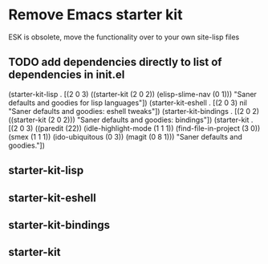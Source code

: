 
* Remove Emacs starter kit
 ESK is obsolete, move the functionality over to your own site-lisp files


** TODO add dependencies directly to list of dependencies in init.el
  (starter-kit-lisp .
                   [(2 0 3)
                    ((starter-kit
                      (2 0 2))
                     (elisp-slime-nav
                      (0 1)))
                    "Saner defaults and goodies for lisp languages"])
 (starter-kit-eshell .
                     [(2 0 3)
                      nil "Saner defaults and goodies: eshell tweaks"])
 (starter-kit-bindings .
                       [(2 0 2)
                        ((starter-kit
                          (2 0 2)))
                        "Saner defaults and goodies: bindings"])
 (starter-kit .
              [(2 0 3)
               ((paredit
                 (22))
                (idle-highlight-mode
                 (1 1 1))
                (find-file-in-project
                 (3 0))
                (smex
                 (1 1 1))
                (ido-ubiquitous
                 (0 3))
                (magit
                 (0 8 1)))
               "Saner defaults and goodies."])
** starter-kit-lisp

** starter-kit-eshell

** starter-kit-bindings

** starter-kit
